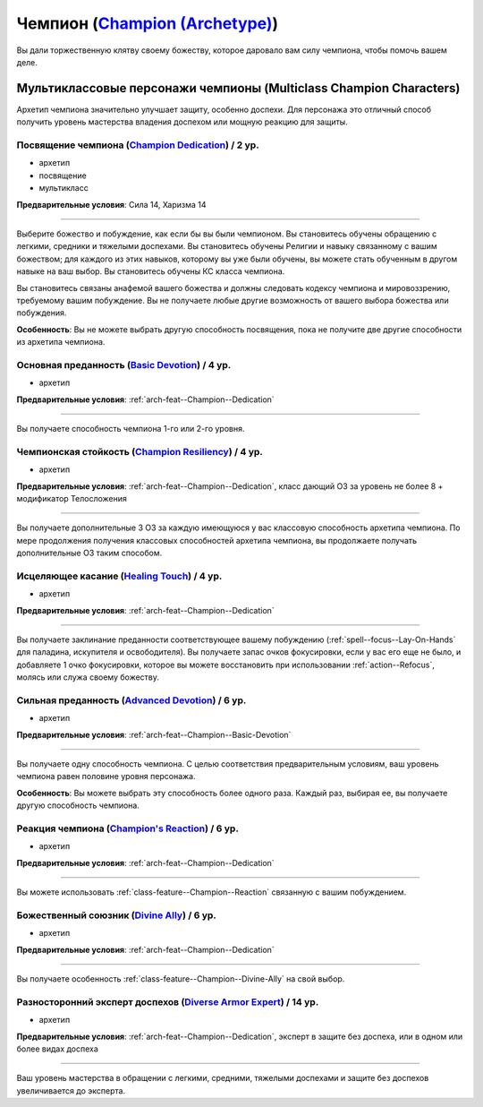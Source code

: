 .. rst-class:: archetype multiclass
.. _archetype--Champion:

Чемпион (`Champion (Archetype) <https://2e.aonprd.com/Archetypes.aspx?ID=4>`_)
-------------------------------------------------------------------------------------------------------------

Вы дали торжественную клятву своему божеству, которое даровало вам силу чемпиона, чтобы помочь вашем деле.


Мультиклассовые персонажи чемпионы (Multiclass Champion Characters)
~~~~~~~~~~~~~~~~~~~~~~~~~~~~~~~~~~~~~~~~~~~~~~~~~~~~~~~~~~~~~~~~~~~~~~~~~~~~~~~~~~~~~~~~~~~~~~~~~~~~~~

Архетип чемпиона значительно улучшает защиту, особенно доспехи.
Для персонажа это отличный способ получить уровень мастерства владения доспехом или мощную реакцию для защиты.


.. _arch-feat--Champion--Dedication:

Посвящение чемпиона (`Champion Dedication <https://2e.aonprd.com/Feats.aspx?ID=686>`_) / 2 ур.
""""""""""""""""""""""""""""""""""""""""""""""""""""""""""""""""""""""""""""""""""""""""""""""""""""""

- архетип
- посвящение
- мультикласс

**Предварительные условия**: Сила 14, Харизма 14

----------

Выберите божество и побуждение, как если бы вы были чемпионом.
Вы становитесь обучены обращению с легкими, средники и тяжелыми доспехами.
Вы становитесь обучены Религии и навыку связанному с вашим божеством; для каждого из этих навыков, которому вы уже были обучены, вы можете стать обученным в другом навыке на ваш выбор.
Вы становитесь обучены КС класса чемпиона.

Вы становитесь связаны анафемой вашего божества и должны следовать кодексу чемпиона и мировоззрению, требуемому вашим побуждение.
Вы не получаете любые другие возможность от вашего выбора божества или побуждения.

**Особенность**: Вы не можете выбрать другую способность посвящения, пока не получите две другие способности из архетипа чемпиона.


.. _arch-feat--Champion--Basic-Devotion:

Основная преданность (`Basic Devotion <https://2e.aonprd.com/Feats.aspx?ID=687>`_) / 4 ур.
""""""""""""""""""""""""""""""""""""""""""""""""""""""""""""""""""""""""""""""""""""""""""""""""""""""

- архетип

**Предварительные условия**: :ref:`arch-feat--Champion--Dedication`

----------

Вы получаете способность чемпиона 1-го или 2-го уровня.


.. _arch-feat--Champion--Resiliency:

Чемпионская стойкость (`Champion Resiliency <https://2e.aonprd.com/Feats.aspx?ID=688>`_) / 4 ур.
""""""""""""""""""""""""""""""""""""""""""""""""""""""""""""""""""""""""""""""""""""""""""""""""""""""

- архетип

**Предварительные условия**: :ref:`arch-feat--Champion--Dedication`, класс дающий ОЗ за уровень не более 8 + модификатор Телосложения

----------

Вы получаете дополнительные 3 ОЗ за каждую имеющуюся у вас классовую способность архетипа чемпиона.
По мере продолжения получения классовых способностей архетипа чемпиона, вы продолжаете получать дополнительные ОЗ таким способом.


.. _arch-feat--Champion--Healing-Touch:

Исцеляющее касание (`Healing Touch <https://2e.aonprd.com/Feats.aspx?ID=689>`_) / 4 ур.
""""""""""""""""""""""""""""""""""""""""""""""""""""""""""""""""""""""""""""""""""""""""""""""""""""""

- архетип

**Предварительные условия**: :ref:`arch-feat--Champion--Dedication`

----------

Вы получаете заклинание преданности соответствующее вашему побуждению (:ref:`spell--focus--Lay-On-Hands` для паладина, искупителя и освободителя).
Вы получаете запас очков фокусировки, если у вас его еще не было, и добавляете 1 очко фокусировки, которое вы можете восстановить при использовании :ref:`action--Refocus`, молясь или служа своему божеству.


.. _arch-feat--Champion--Advanced-Devotion:

Сильная преданность (`Advanced Devotion <https://2e.aonprd.com/Feats.aspx?ID=690>`_) / 6 ур.
""""""""""""""""""""""""""""""""""""""""""""""""""""""""""""""""""""""""""""""""""""""""""""""""""""""

- архетип

**Предварительные условия**: :ref:`arch-feat--Champion--Basic-Devotion`

----------

Вы получаете одну способность чемпиона.
С целью соответствия предварительным условиям, ваш уровень чемпиона равен половине уровня персонажа.

**Особенность**: Вы можете выбрать эту способность более одного раза.
Каждый раз, выбирая ее, вы получаете другую способность чемпиона.


.. _arch-feat--Champion--Reaction:

Реакция чемпиона (`Champion's Reaction <https://2e.aonprd.com/Feats.aspx?ID=691>`_) / 6 ур.
""""""""""""""""""""""""""""""""""""""""""""""""""""""""""""""""""""""""""""""""""""""""""""""""""""""

- архетип

**Предварительные условия**: :ref:`arch-feat--Champion--Dedication`

----------

Вы можете использовать :ref:`class-feature--Champion--Reaction` связанную с вашим побуждением.


.. _arch-feat--Champion--Divine-Ally:

Божественный союзник (`Divine Ally <https://2e.aonprd.com/Feats.aspx?ID=692>`_) / 6 ур.
""""""""""""""""""""""""""""""""""""""""""""""""""""""""""""""""""""""""""""""""""""""""""""""""""""""

- архетип

**Предварительные условия**: :ref:`arch-feat--Champion--Dedication`

----------

Вы получаете особенность :ref:`class-feature--Champion--Divine-Ally` на свой выбор.


.. _arch-feat--Champion--Diverse-Armor-Expert:

Разносторонний эксперт доспехов (`Diverse Armor Expert <https://2e.aonprd.com/Feats.aspx?ID=693>`_) / 14 ур.
"""""""""""""""""""""""""""""""""""""""""""""""""""""""""""""""""""""""""""""""""""""""""""""""""""""""""""""

- архетип

**Предварительные условия**: :ref:`arch-feat--Champion--Dedication`, эксперт в защите без доспеха, или в одном или более видах доспеха

----------

Ваш уровень мастерства в обращении с легкими, средними, тяжелыми доспехами и защите без доспехов увеличивается до эксперта.
